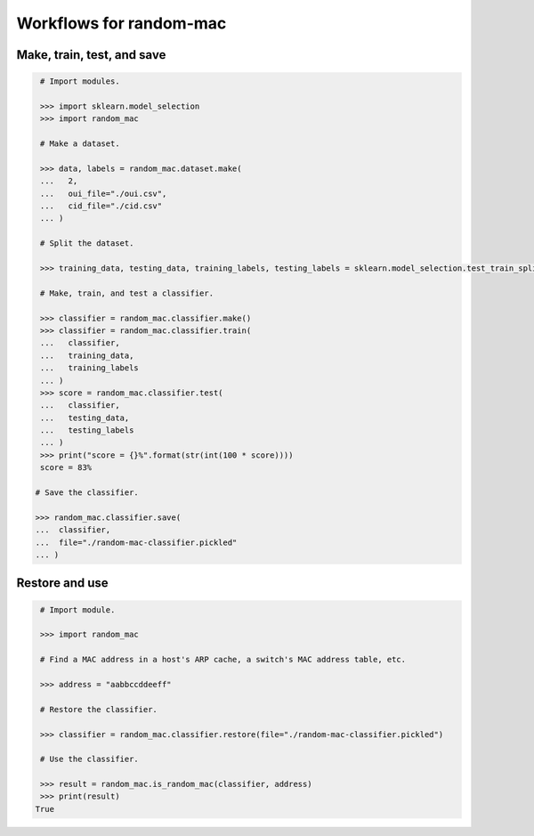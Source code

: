 Workflows for random-mac
========================

Make, train, test, and save
---------------------------

.. code-block:: python

   # Import modules.

   >>> import sklearn.model_selection
   >>> import random_mac

   # Make a dataset.

   >>> data, labels = random_mac.dataset.make(
   ...   2,
   ...   oui_file="./oui.csv",
   ...   cid_file="./cid.csv"
   ... )

   # Split the dataset.

   >>> training_data, testing_data, training_labels, testing_labels = sklearn.model_selection.test_train_split(data, labels)

   # Make, train, and test a classifier. 

   >>> classifier = random_mac.classifier.make()
   >>> classifier = random_mac.classifier.train(
   ...   classifier,
   ...   training_data,
   ...   training_labels
   ... )
   >>> score = random_mac.classifier.test(
   ...   classifier,
   ...   testing_data,
   ...   testing_labels
   ... )
   >>> print("score = {}%".format(str(int(100 * score))))
   score = 83%
 
  # Save the classifier.

  >>> random_mac.classifier.save(
  ...  classifier, 
  ...  file="./random-mac-classifier.pickled"
  ... )

Restore and use
---------------

.. code-block:: python

   # Import module.

   >>> import random_mac

   # Find a MAC address in a host's ARP cache, a switch's MAC address table, etc.

   >>> address = "aabbccddeeff"

   # Restore the classifier.

   >>> classifier = random_mac.classifier.restore(file="./random-mac-classifier.pickled")

   # Use the classifier.

   >>> result = random_mac.is_random_mac(classifier, address)
   >>> print(result)
  True

